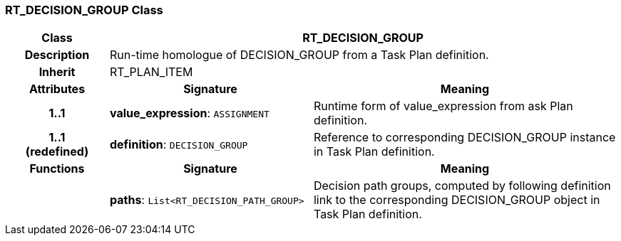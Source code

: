 === RT_DECISION_GROUP Class

[cols="^1,2,3"]
|===
h|*Class*
2+^h|*RT_DECISION_GROUP*

h|*Description*
2+a|Run-time homologue of DECISION_GROUP from a Task Plan definition.

h|*Inherit*
2+|RT_PLAN_ITEM

h|*Attributes*
^h|*Signature*
^h|*Meaning*

h|*1..1*
|*value_expression*: `ASSIGNMENT`
a|Runtime form of value_expression from ask Plan definition.

h|*1..1 +
(redefined)*
|*definition*: `DECISION_GROUP`
a|Reference to corresponding DECISION_GROUP instance in Task Plan definition.
h|*Functions*
^h|*Signature*
^h|*Meaning*

h|
|*paths*: `List<RT_DECISION_PATH_GROUP>`
a|Decision path groups, computed by following definition link to the corresponding DECISION_GROUP object in Task Plan definition.
|===
